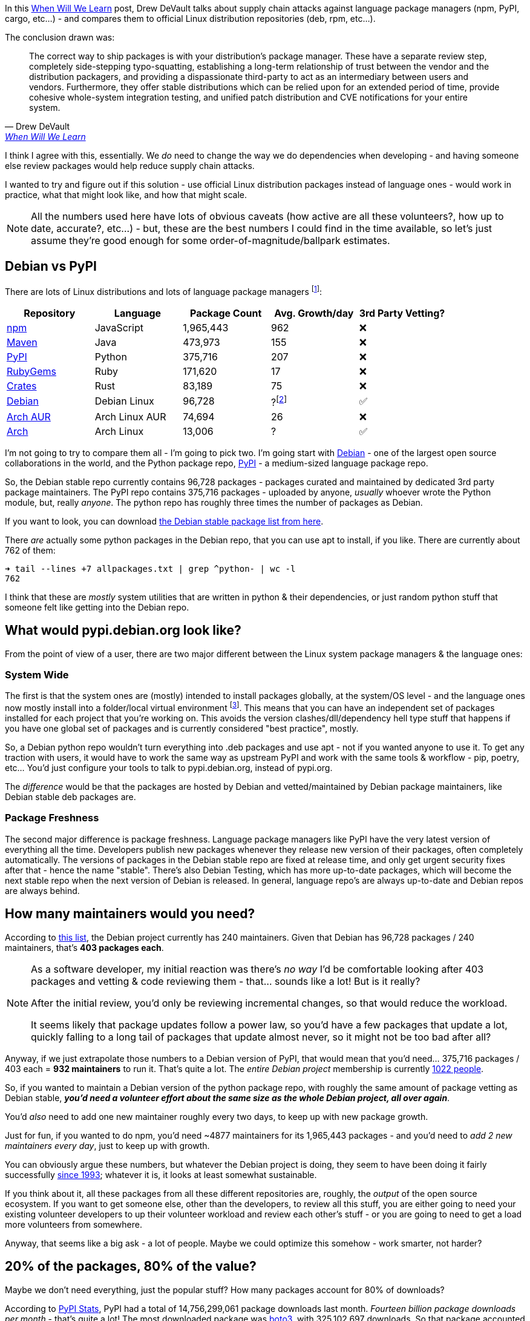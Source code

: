 :title: Supply Chain Attacks & Package Managers - a Solution?
:slug: supply-chain-attacks-package-managers-a-solution
:created: 2022-05-13 21:48:50-07:00
:date: 2022-05-29 20:35:02-07:00
:modified: 2022-06-01 09:52:54-07:00
:tags: foss,software-development,linux
:category: tech
:meta_description: In their When Will We Learn post, Drew DeVault says that "The correct way to ship packages is with your distribution's package manager." I wanted to try and figure out if this would work in practice, what that might look like, and how that might scale.

In this https://drewdevault.com/2022/05/12/Supply-chain-when-will-we-learn.html[When Will We Learn] post, Drew DeVault talks about supply chain attacks against language package managers (npm, PyPI, cargo, etc...) - and compares them to official Linux distribution repositories (deb, rpm, etc...).

The conclusion drawn was:

[quote, Drew DeVault, 'https://drewdevault.com/2022/05/12/Supply-chain-when-will-we-learn.html#why-is-this-happening[When Will We Learn]']
____
The correct way to ship packages is with your distribution's package manager. These have a separate review step, completely side-stepping typo-squatting, establishing a long-term relationship of trust between the vendor and the distribution packagers, and providing a dispassionate third-party to act as an intermediary between users and vendors. Furthermore, they offer stable distributions which can be relied upon for an extended period of time, provide cohesive whole-system integration testing, and unified patch distribution and CVE notifications for your entire system.
____

I think I agree with this, essentially. We _do_ need to change the way we do dependencies when developing - and having someone else review packages would help reduce supply chain attacks.

I wanted to try and figure out if this solution - use official Linux distribution packages instead of language ones - would work in practice, what that might look like, and how that might scale.

[NOTE]
====
All the numbers used here have lots of obvious caveats (how active are all these volunteers?, how up to date, accurate?, etc...) - but, these are the best numbers I could find in the time available, so let's just assume they're good enough for some order-of-magnitude/ballpark estimates.
====

## Debian vs PyPI

There are lots of Linux distributions and lots of language package managers footnote:[Numbers mostly from http://www.modulecounts.com/]:

[cols="1,1,>1,>1,^1"]
|===
|Repository |Language |Package Count |Avg. Growth/day |3rd Party Vetting?

|https://npmjs.org/[npm] |JavaScript |1,965,443	|962 |❌
|https://www.maven.org/[Maven] |Java |473,973 |155 |❌
|https://pypi.org/[PyPI] |Python |375,716 |207 |❌
|https://rubygems.org/[RubyGems] |Ruby |171,620 |17 |❌
|https://crates.io/[Crates] |Rust |83,189 |75 |❌
|https://packages.debian.org/stable/[Debian] |Debian Linux |96,728 |?footnote:[You could probably figure this out using data from https://snapshot.debian.org/] |✅
|https://aur.archlinux.org/packages[Arch AUR] |Arch Linux AUR |74,694 |26 |❌
|https://archlinux.org/packages[Arch] |Arch Linux |13,006 |? |✅
|===

I'm not going to try to compare them all - I'm going to pick two. I'm going start with https://www.debian.org/[Debian] - one of the largest open source collaborations in the world, and the Python package repo, https://pypi.org/[PyPI] - a medium-sized language package repo.

So, the Debian stable repo currently contains 96,728 packages - packages curated and maintained by dedicated 3rd party package maintainers. The PyPI repo contains 375,716 packages - uploaded by anyone, _usually_ whoever wrote the Python module, but, really _anyone_. The python repo has roughly three times the number of packages as Debian.

****
If you want to look, you can download https://packages.debian.org/stable/allpackages?format=txt.gz[the Debian stable package list from here].

There _are_ actually some python packages in the Debian repo, that you can use apt to install, if you like. There are currently about 762 of them:

[source,shell]
----
➜ tail --lines +7 allpackages.txt | grep ^python- | wc -l
762
----

I think that these are _mostly_ system utilities that are written in python & their dependencies, or just random python stuff that someone felt like getting into the Debian repo.
****

## What would pypi.debian.org look like?

From the point of view of a user, there are two major different between the Linux system package managers & the language ones:

### System Wide

The first is that the system ones are (mostly) intended to install packages globally, at the system/OS level - and the language ones now mostly install into a folder/local virtual environment footnote:[This is all configurable - apt _can_ install packages for a single user, but doesn't by default - but it can't really install packages into a single folder. Similarly, pip & poetry _can_ install packages globally, but that's not the way most people use them.]. This means that you can have an independent set of packages installed for each project that you're working on. This avoids the version clashes/dll/dependency hell type stuff that happens if you have one global set of packages and is currently considered "best practice", mostly.

So, a Debian python repo wouldn't turn everything into .deb packages and use apt - not if you wanted anyone to use it. To get any traction with users, it would have to work the same way as upstream PyPI and work with the same tools & workflow - pip, poetry, etc... You'd just configure your tools to talk to pypi.debian.org, instead of pypi.org.

The _difference_ would be that the packages are hosted by Debian and vetted/maintained by Debian package maintainers, like Debian stable deb packages are.

### Package Freshness

The second major difference is package freshness. Language package managers like PyPI have the very latest version of everything all the time. Developers publish new packages whenever they release new version of their packages, often completely automatically. The versions of packages in the Debian stable repo are fixed at release time, and only get urgent security fixes after that - hence the name "stable". There's also Debian Testing, which has more up-to-date packages, which will become the next stable repo when the next version of Debian is released. In general, language repo's are always up-to-date and Debian repos are always behind.

## How many maintainers would you need?

According to https://nm.debian.org/public/people/dm_all/[this list], the Debian project currently has 240 maintainers. Given that Debian has 96,728 packages / 240 maintainers, that's *403 packages each*.

[NOTE]
====
As a software developer, my initial reaction was there's _no way_ I'd be comfortable looking after 403 packages and vetting & code reviewing them - that... sounds like a lot! But is it really?

After the initial review, you'd only be reviewing incremental changes, so that would reduce the workload.

It seems likely that package updates follow a power law, so you'd have a few packages that update a lot, quickly falling to a long tail of packages that update almost never, so it might not be too bad after all?
====

Anyway, if we just extrapolate those numbers to a Debian version of PyPI, that would mean that you'd need... 375,716 packages / 403 each = *932 maintainers* to run it. That's quite a lot. The _entire Debian project_ membership is currently https://nm.debian.org/members/[1022 people].

So, if you wanted to maintain a Debian version of the python package repo, with roughly the same amount of package vetting as Debian stable, *_you'd need a volunteer effort about the same size as the whole Debian project, all over again_*.

You'd _also_ need to add one new maintainer roughly every two days, to keep up with new package growth.

****
Just for fun, if you wanted to do npm, you'd need ~4877 maintainers for its 1,965,443 packages - and you'd need to _add 2 new maintainers every day_, just to keep up with growth.
****

You can obviously argue these numbers, but whatever the Debian project is doing, they seem to have been doing it fairly successfully https://www.debian.org/doc/manuals/project-history/[since 1993]; whatever it is, it looks at least somewhat sustainable.

If you think about it, all these packages from all these different repositories are, roughly, the _output_ of the open source ecosystem. If you want to get someone else, other than the developers, to review all this stuff, you are either going to need your existing volunteer developers to up their volunteer workload and review each other's stuff - or you are going to need to get a load more volunteers from somewhere.

Anyway, that seems like a big ask - a lot of people. Maybe we could optimize this somehow - work smarter, not harder?

## 20% of the packages, 80% of the value?

Maybe we don't need everything, just the popular stuff? How many packages account for 80% of downloads?

According to link:++https://pypistats.org/packages/__all__++[PyPI Stats], PyPI had a total of 14,756,299,061 package downloads last month. _Fourteen billion package downloads per month_ - that's quite a lot! The most downloaded package was https://pypistats.org/packages/boto3[boto3], with 325,102,697 downloads. So that package accounted for 2.2% of all downloads.

****
325 million is only 2%! Huh. Billions are really big!
****

How about https://pypistats.org/top[the top 20 packages]?

[cols="1,>1,>1", options="footer"]
|===
|Package |Downloads |% of Total

|boto3 |325,102,697 |2.20%
|urllib3 |210,456,675 |1.43%
|botocore |207,095,211 |1.40%
|requests |200,489,161 |1.36%
|idna |172,283,921 |1.17%
|setuptools |168,960,136 |1.15%
|s3transfer |168,397,166 |1.14%
|typing-extensions |161,630,822 |1.10%
|six |152,703,179 |1.03%
|certifi |147,959,264 |1.00%
|python-dateutil |146,990,800 |1.00%
|pyyaml |138,941,619 |0.94%
|charset-normalizer |135,959,075 |0.92%
|awscli |121,743,694 |0.83%
|click |114,611,382 |0.78%
|wheel |112,656,886 |0.76%
|numpy |110,481,070 |0.75%
|cryptography |107,687,178 |0.73%
|rsa |101,669,487 |0.69%
|pyparsing |100,861,673 |0.68%

|Total |3,106,681,096 |21.05%
|===

So, the 20 most downloaded packages account for 21% of all downloads. How far down do we have to go to account for 80%?

Well, the https://hugovk.github.io/top-pypi-packages/[top 5000 packages by download count are available here], which you can total up like this:

[source,shell]
----
➜ curl -s https://hugovk.github.io/top-pypi-packages/top-pypi-packages-30-days.json | jq .rows | jq -r '(.[0] | keys_unsorted) as $keys | $keys, map([.[ $keys[] ]])[] | @csv' | cut -d',' -f1 | awk '{total = total + $1}END{print total}' | numfmt --grouping

13,225,311,500
----

Ok, the top 5000 packages account for 13,225,311,500 downloads a month, so... 13,225,311,500 / 14,756,299,061 * 100 = *89.62% of total downloads* are accounted for by the top 5000 packages. In fact, the first 805 packages account for 80% of the downloads.

Perhaps unsurprisingly, if you plot that on a graph, it produces a perfect inverted power law curve, with a very long tail:

.This tail continues to very slowly approach 100%, until you get down to the packages that have never been downloaded. The gray dotted lines show the 805th package accounting for 80% of the downloads.
image::{static}/images/posts/supply-chain-attacks-package-managers/plot_pypi_downloads.svg[Line graph, 710px]

So, you could put up a pypi.debian.org, with only 805 packages on and satisfy 80% of downloads - and only 5000 packages to satisfy 89% of downloads. Using our formula from above, you would need... only two maintainers for the 805 packages and only 13 maintainers for the 5000 package version. That sounds a lot more achievable!

These are almost certainly _also_ the most actively updated packages, so you'd definitely need more maintainers than that - but even if you need 10 times that many, that's still much more achievable.

But is that enough - and is it solving the right problem?

## Which packages are the problem?

Thinking about where supply chain attacks happen - it's usually _not_ the big packages. The most downloaded python package, https://github.com/boto/boto3[boto3], is maintained by Amazon's AWS team and has _many, many_ eyeballs on it. It would be _extremely_ hard to slip something malicious into boto.

.That arrow is pointing to the ideal target for a supply chain attack: https://xkcd.com/2347/[xkcd #2347]
image::https://imgs.xkcd.com/comics/dependency.png[]

I think this is _probably_ the same for _most_ of the popular packages - they have enough eyeballs on them already. The really juicy supply chain attacks are when you find some package that happens to be depended on by lots of other packages, but is developed & maintained by just one person. https://qz.com/646467/how-one-programmer-broke-the-internet-by-deleting-a-tiny-piece-of-code/[Leftpad] is the obvious example of this, but there are lots of others.

In my experience, most software project dependencies follow a power law too - they depend on a few big packages, and a larger number of smaller ones. If your package repository only covers the big packages, people will either have to fall back to PyPI for the little ones (leaving a supply chain attack hole), or more likely just continue to use PyPI for everything -- defeating the purpose entirely.

Does this mean that you have to support _all the packages_ to be useful? Possibly? If you _did_ support all packages, that would certainly make it a no-brainer to switch and adoption would be much easier. But "just support all of PyPI" doesn't seem like an achievable goal to me - I think you'd need some way to get started smaller and work your way up.

### Start with the Problem Packages

It seems to me that you could come up with a rough list of the problem packages - the ones that have few developers but lots of things depending on them - with only two pieces of data. You just need a list of all the packages on PyPI with: how many things depend on each, and how many developers work on them. It looks like the information you'd need is either https://console.cloud.google.com/bigquery?project=bigquery-public-data&page=table&t=downloads&d=pypi&p=bigquery-public-data[ available in Google's BigQuery public datasets], both for the PyPI & GitHub data, or in the dependency data from https://libraries.io/data[libraries.io].

It seems to me that you could start with that list and maintain those packages in your vetted repo, and then just provide a transparent proxy to PyPI for the rest. You could then add to your list of verified packages over time, and anyone using your PyPI mirror would get less vulnerable to supply-chain attacks over time.

## Do package maintainers actually do code & security reviews?

I'm sure this varies _a lot_ by package & maintainer, but I think the answer to this is mostly not, at least for Debian. They are involved in fixing bugs in the packages they maintain - but mostly bugs that affect packaging them up for Debian. I think they're generally focussed on just the packaging part. That doesn't mean that they couldn't do code & security reviews, if that was the desired outcome.

## I think people would pay for this?

As language package ecosystems grow, supply chain attacks seem to be on the rise, taking advantage of this new vector into the heart of organizational development teams.

Some of these organizations pay https://www.redhat.com/[Red Hat] a subscription for https://www.redhat.com/en/technologies/linux-platforms/enterprise-linux[Red Hat Enterprise Linux], which includes the RPM package repo's - which provide this kind of service for the Fedora/Redhat package ecosystem. Some of these same organizations then get completely untrusted code directly from NPM/PyPI/Maven and just run it. It seems likely that some of them would probably _also_ pay for something like pypi.redhat.com.

If you were paying developers full-time to maintain these packages, then _presumably_ you could maintain more packages, with less people, than volunteer maintainers can in their spare time. This would further reduce the total number of maintainers you'd need.

---

So, yeah, I think you could probably make it work, sustainably, without needing too many people. What do you think?

---
=== References & Footnotes

- https://drewdevault.com/2022/05/12/Supply-chain-when-will-we-learn.html[When will we learn? May 12, 2022,Drew DeVault]
- https://nm.debian.org/public/people/dm_all/[Debian Maintainers List]
- https://nm.debian.org/members/[Official members of the Debian project]
- https://briancaffey.github.io/2017/12/02/arch-linux-package-data-analysis.html/[Analysis of AUR and Official Arch Repository data]
- http://www.modulecounts.com/[Module Counts]
- https://wiki.debian.org/Statistics[Debian Wiki: Statistics]